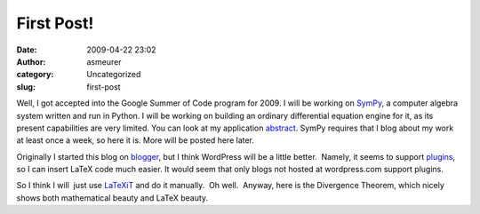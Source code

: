 First Post!
###########
:date: 2009-04-22 23:02
:author: asmeurer
:category: Uncategorized
:slug: first-post

Well, I got accepted into the Google Summer of Code program for 2009. I
will be working on \ `SymPy`_, a computer algebra system written and run
in Python. I will be working on building an ordinary differential
equation engine for it, as its present capabilities are very limited.
You can look at my application \ `abstract`_. SymPy requires that I blog
about my work at least once a week, so here it is. More will be posted
here later.

.. raw:: html

   <div>

Originally I started this blog on `blogger`_, but I think WordPress will
be a little better.  Namely, it seems to support \ `plugins`_\ , so I
can insert LaTeX code much easier. It would seem that only blogs not
hosted at wordpress.com support plugins.

.. raw:: html

   </div>

.. raw:: html

   <div>

So I think I will  just use `LaTeXiT`_ and do it manually.  Oh well.
 Anyway, here is the Divergence Theorem, which nicely shows both
mathematical beauty and LaTeX beauty.\ |divergence-theorem|

.. raw:: html

   </div>

.. _SymPy: http://code.google.com/p/sympy/
.. _abstract: http://socghop.appspot.com/student_project/show/google/gsoc2009/portland_state/t124024247418
.. _blogger: http://asmeurersympy.blogspot.com/2009/04/first-post.html
.. _plugins: http://wordpress.org/extend/plugins/wp-latex/
.. _LaTeXiT: http://ktd.club.fr/programmation/latexit_en.php

.. |divergence-theorem| image:: http://asmeurersympy.files.wordpress.com/2009/04/divergence-theorem.png
   :target: http://en.wikipedia.org/wiki/Divergence_theorem
